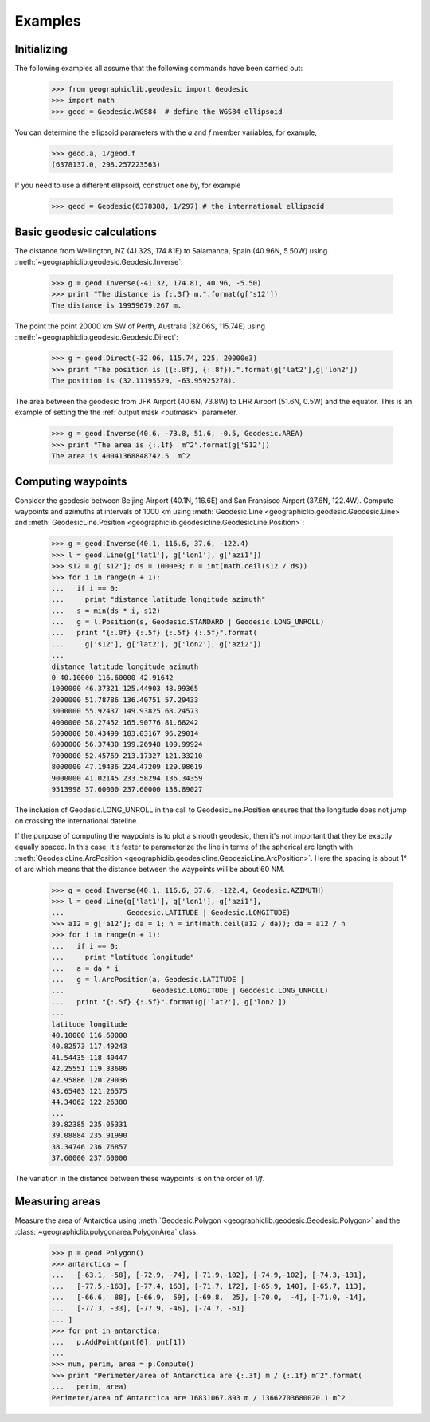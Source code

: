 Examples
========

Initializing
------------

The following examples all assume that the following commands have been
carried out:

  >>> from geographiclib.geodesic import Geodesic
  >>> import math
  >>> geod = Geodesic.WGS84  # define the WGS84 ellipsoid

You can determine the ellipsoid parameters with the *a* and *f* member
variables, for example,

  >>> geod.a, 1/geod.f
  (6378137.0, 298.257223563)

If you need to use a different ellipsoid, construct one by, for example

  >>> geod = Geodesic(6378388, 1/297) # the international ellipsoid

Basic geodesic calculations
---------------------------

The distance from Wellington, NZ (41.32S, 174.81E) to Salamanca, Spain
(40.96N, 5.50W) using :meth:`~geographiclib.geodesic.Geodesic.Inverse`:

  >>> g = geod.Inverse(-41.32, 174.81, 40.96, -5.50)
  >>> print "The distance is {:.3f} m.".format(g['s12'])
  The distance is 19959679.267 m.

The point the point 20000 km SW of Perth, Australia (32.06S, 115.74E)
using :meth:`~geographiclib.geodesic.Geodesic.Direct`:

  >>> g = geod.Direct(-32.06, 115.74, 225, 20000e3)
  >>> print "The position is ({:.8f}, {:.8f}).".format(g['lat2'],g['lon2'])
  The position is (32.11195529, -63.95925278).

The area between the geodesic from JFK Airport (40.6N, 73.8W) to LHR
Airport (51.6N, 0.5W) and the equator. This is an example of setting the
the :ref:`output mask <outmask>` parameter.

  >>> g = geod.Inverse(40.6, -73.8, 51.6, -0.5, Geodesic.AREA)
  >>> print "The area is {:.1f}  m^2".format(g['S12'])
  The area is 40041368848742.5  m^2

Computing waypoints
-------------------

Consider the geodesic between Beijing Airport (40.1N, 116.6E) and San
Fransisco Airport (37.6N, 122.4W). Compute waypoints and azimuths at
intervals of 1000 km using
:meth:`Geodesic.Line <geographiclib.geodesic.Geodesic.Line>` and
:meth:`GeodesicLine.Position
<geographiclib.geodesicline.GeodesicLine.Position>`:

  >>> g = geod.Inverse(40.1, 116.6, 37.6, -122.4)
  >>> l = geod.Line(g['lat1'], g['lon1'], g['azi1'])
  >>> s12 = g['s12']; ds = 1000e3; n = int(math.ceil(s12 / ds))
  >>> for i in range(n + 1):
  ...   if i == 0:
  ...     print "distance latitude longitude azimuth"
  ...   s = min(ds * i, s12)
  ...   g = l.Position(s, Geodesic.STANDARD | Geodesic.LONG_UNROLL)
  ...   print "{:.0f} {:.5f} {:.5f} {:.5f}".format(
  ...     g['s12'], g['lat2'], g['lon2'], g['azi2'])
  ...
  distance latitude longitude azimuth
  0 40.10000 116.60000 42.91642
  1000000 46.37321 125.44903 48.99365
  2000000 51.78786 136.40751 57.29433
  3000000 55.92437 149.93825 68.24573
  4000000 58.27452 165.90776 81.68242
  5000000 58.43499 183.03167 96.29014
  6000000 56.37430 199.26948 109.99924
  7000000 52.45769 213.17327 121.33210
  8000000 47.19436 224.47209 129.98619
  9000000 41.02145 233.58294 136.34359
  9513998 37.60000 237.60000 138.89027

The inclusion of Geodesic.LONG_UNROLL in the call to
GeodesicLine.Position ensures that the longitude does not jump on
crossing the international dateline.

If the purpose of computing the waypoints is to plot a smooth geodesic,
then it's not important that they be exactly equally spaced. In this
case, it's faster to parameterize the line in terms of the spherical arc
length with :meth:`GeodesicLine.ArcPosition
<geographiclib.geodesicline.GeodesicLine.ArcPosition>`. Here the
spacing is about 1° of arc which means that the distance between the
waypoints will be about 60 NM.

  >>> g = geod.Inverse(40.1, 116.6, 37.6, -122.4, Geodesic.AZIMUTH)
  >>> l = geod.Line(g['lat1'], g['lon1'], g['azi1'],
  ...               Geodesic.LATITUDE | Geodesic.LONGITUDE)
  >>> a12 = g['a12']; da = 1; n = int(math.ceil(a12 / da)); da = a12 / n
  >>> for i in range(n + 1):
  ...   if i == 0:
  ...     print "latitude longitude"
  ...   a = da * i
  ...   g = l.ArcPosition(a, Geodesic.LATITUDE |
  ...                     Geodesic.LONGITUDE | Geodesic.LONG_UNROLL)
  ...   print "{:.5f} {:.5f}".format(g['lat2'], g['lon2'])
  ...
  latitude longitude
  40.10000 116.60000
  40.82573 117.49243
  41.54435 118.40447
  42.25551 119.33686
  42.95886 120.29036
  43.65403 121.26575
  44.34062 122.26380
  ...
  39.82385 235.05331
  39.08884 235.91990
  38.34746 236.76857
  37.60000 237.60000

The variation in the distance between these waypoints is on the order of
1/*f*.

Measuring areas
---------------

Measure the area of Antarctica using
:meth:`Geodesic.Polygon <geographiclib.geodesic.Geodesic.Polygon>` and the
:class:`~geographiclib.polygonarea.PolygonArea` class:

  >>> p = geod.Polygon()
  >>> antarctica = [
  ...   [-63.1, -58], [-72.9, -74], [-71.9,-102], [-74.9,-102], [-74.3,-131],
  ...   [-77.5,-163], [-77.4, 163], [-71.7, 172], [-65.9, 140], [-65.7, 113],
  ...   [-66.6,  88], [-66.9,  59], [-69.8,  25], [-70.0,  -4], [-71.0, -14],
  ...   [-77.3, -33], [-77.9, -46], [-74.7, -61]
  ... ]
  >>> for pnt in antarctica:
  ...   p.AddPoint(pnt[0], pnt[1])
  ...
  >>> num, perim, area = p.Compute()
  >>> print "Perimeter/area of Antarctica are {:.3f} m / {:.1f} m^2".format(
  ...   perim, area)
  Perimeter/area of Antarctica are 16831067.893 m / 13662703680020.1 m^2
